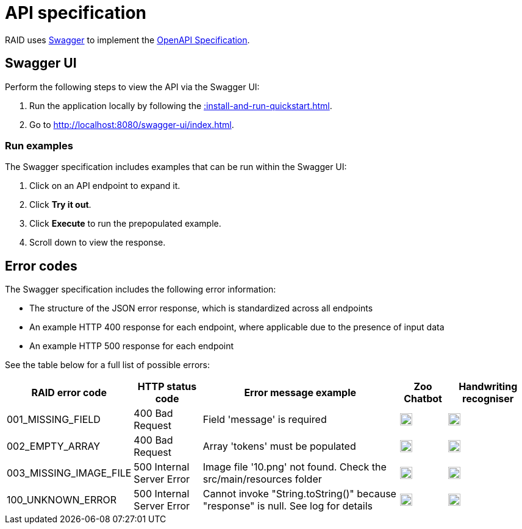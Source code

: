 = API specification

RAID uses https://swagger.io/[Swagger,window=_blank] to implement the
https://swagger.io/specification/[OpenAPI Specification,window=_blank].

== Swagger UI

Perform the following steps to view the API via the Swagger UI:

1. Run the application locally by following the xref::install-and-run-quickstart.adoc[].
2. Go to http://localhost:8080/swagger-ui/index.html.

=== Run examples

The Swagger specification includes examples that can be run within the Swagger UI:

1. Click on an API endpoint to expand it.
2. Click *Try it out*.
3. Click *Execute* to run the prepopulated example.
4. Scroll down to view the response.

== Error codes

The Swagger specification includes the following error information:

* The structure of the JSON error response, which is standardized across all endpoints
* An example HTTP 400 response for each endpoint, where applicable due to the presence of input data
* An example HTTP 500 response for each endpoint

See the table below for a full list of possible errors:

[%autowidth,stripes=even]
|===
|RAID error code|HTTP status code|Error message example|Zoo Chatbot|Handwriting recogniser

|001_MISSING_FIELD
|400 Bad Request
|Field 'message' is required
|image:green-tick.svg["Green tick",20]
|image:green-tick.svg["Green tick",20]

|002_EMPTY_ARRAY
|400 Bad Request
|Array 'tokens' must be populated
|image:green-tick.svg["Green tick",20]
|image:red-cross.svg["Red cross",20]

|003_MISSING_IMAGE_FILE
|500 Internal Server Error
|Image file '10.png' not found. Check the src/main/resources folder
|image:red-cross.svg["Red cross",20]
|image:green-tick.svg["Green tick",20]

|100_UNKNOWN_ERROR
|500 Internal Server Error
|Cannot invoke "String.toString()" because "response" is null. See log for details
|image:green-tick.svg["Green tick",20]
|image:green-tick.svg["Green tick",20]
|===




